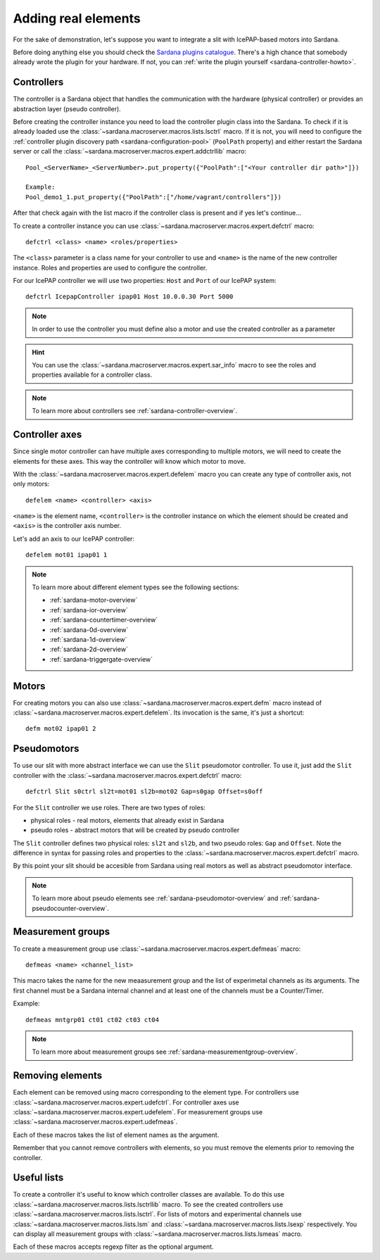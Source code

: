 .. _sardana-adding-elements:

====================
Adding real elements
====================

For the sake of demonstration, let's suppose you want to integrate a slit with
IcePAP-based motors into Sardana.

Before doing anything else you should check the
`Sardana plugins catalogue <https://gitlab.com/sardana-org/sardana-plugins>`_.
There's a high chance that somebody already wrote the plugin for your hardware.
If not, you can :ref:`write the plugin yourself <sardana-controller-howto>`.

Controllers
===========

The controller is a Sardana object that handles the communication with the
hardware (physical controller) or provides an abstraction layer (pseudo
controller).

Before creating the controller instance you need to load the controller
plugin class into the Sardana. To check if it is already loaded use the
:class:`~sardana.macroserver.macros.lists.lsctrl` macro. If it is not, you will
need to configure the :ref:`controller plugin discovery path <sardana-configuration-pool>`
(``PoolPath`` property) and either restart the Sardana server or call the
:class:`~sardana.macroserver.macros.expert.addctrllib` macro::

  Pool_<ServerName>_<ServerNumber>.put_property({"PoolPath":["<Your controller dir path>"]})

  Example:
  Pool_demo1_1.put_property({"PoolPath":["/home/vagrant/controllers"]})

After that check again with the list macro if the controller class is present and if
yes let's continue...

To create a controller instance you can use
:class:`~sardana.macroserver.macros.expert.defctrl` macro::

  defctrl <class> <name> <roles/properties>

The ``<class>`` parameter is a class name for your controller to use and
``<name>`` is the name of the new controller instance. Roles and properties are
used to configure the controller.

For our IcePAP controller we will use two properties: ``Host`` and ``Port`` of
our IcePAP system::

  defctrl IcepapController ipap01 Host 10.0.0.30 Port 5000

.. note::
  In order to use the controller you must define also a motor and use the created controller as a parameter

.. hint::
  You can use the :class:`~sardana.macroserver.macros.expert.sar_info` macro to
  see the roles and properties available for a controller class.

.. note::
  To learn more about controllers see :ref:`sardana-controller-overview`.

Controller axes
===============

Since single motor controller can have multiple axes corresponding to multiple
motors, we will need to create the elements for these axes. This way the controller
will know which motor to move.

With the :class:`~sardana.macroserver.macros.expert.defelem` macro you can
create any type of controller axis, not only motors::

  defelem <name> <controller> <axis>

``<name>`` is the element name, ``<controller>`` is the controller instance on
which the element should be created and ``<axis>`` is the controller axis number.

Let's add an axis to our IcePAP controller::

  defelem mot01 ipap01 1

.. note::
  To learn more about different element types see the following sections:

  * :ref:`sardana-motor-overview`

  * :ref:`sardana-ior-overview`

  * :ref:`sardana-countertimer-overview`

  * :ref:`sardana-0d-overview`

  * :ref:`sardana-1d-overview`

  * :ref:`sardana-2d-overview`

  * :ref:`sardana-triggergate-overview`

Motors
======

For creating motors you can also use :class:`~sardana.macroserver.macros.expert.defm`
macro instead of :class:`~sardana.macroserver.macros.expert.defelem`.
Its invocation is the same, it's just a shortcut::

  defm mot02 ipap01 2

Pseudomotors
============

To use our slit with more abstract interface we can use the ``Slit`` pseudomotor
controller. To use it, just add the ``Slit`` controller with the
:class:`~sardana.macroserver.macros.expert.defctrl` macro::

  defctrl Slit s0ctrl sl2t=mot01 sl2b=mot02 Gap=s0gap Offset=s0off

For the ``Slit`` controller we use roles. There are two types of roles:

* physical roles - real motors, elements that already exist in Sardana

* pseudo roles - abstract motors that will be created by pseudo controller

The ``Slit`` controller defines two physical roles: ``sl2t`` and ``sl2b``, and
two pseudo roles: ``Gap`` and ``Offset``. Note the difference in syntax for passing
roles and properties to the :class:`~sardana.macroserver.macros.expert.defctrl` macro.

By this point your slit should be accesible from Sardana using real motors as well as
abstract pseudomotor interface.

.. note::
  To learn more about pseudo elements see :ref:`sardana-pseudomotor-overview` and
  :ref:`sardana-pseudocounter-overview`.

Measurement groups
==================

To create a measurement group use :class:`~sardana.macroserver.macros.expert.defmeas`
macro::

  defmeas <name> <channel_list>

This macro takes the name for the new meaasurement group and the list of
experimetal channels as its arguments. The first channel must be a Sardana internal
channel and at least one of the channels must be a Counter/Timer.

Example::

  defmeas mntgrp01 ct01 ct02 ct03 ct04

.. note::
  To learn more about measurement groups see :ref:`sardana-measurementgroup-overview`.

Removing elements
=================

Each element can be removed using macro corresponding to the element type.
For controllers use :class:`~sardana.macroserver.macros.expert.udefctrl`.
For controller axes use :class:`~sardana.macroserver.macros.expert.udefelem`.
For measurement groups use :class:`~sardana.macroserver.macros.expert.udefmeas`.

Each of these macros takes the list of element names as the argument.

Remember that you cannot remove controllers with elements, so you must remove the
elements prior to removing the controller.

Useful lists
============

To create a controller it's useful to know which controller classes are available.
To do this use :class:`~sardana.macroserver.macros.lists.lsctrllib` macro.
To see the created controllers use :class:`~sardana.macroserver.macros.lists.lsctrl`.
For lists of motors and experimental channels use :class:`~sardana.macroserver.macros.lists.lsm`
and :class:`~sardana.macroserver.macros.lists.lsexp` respectively.
You can display all measurement groups with :class:`~sardana.macroserver.macros.lists.lsmeas`
macro.

Each of these macros accepts regexp filter as the optional argument.

.. seealso:: The path Sardana uses for loading controller classes can be configured.
             See the Configuration section for details.

.. TODO: Create proper link to the configuration description when it's ready
